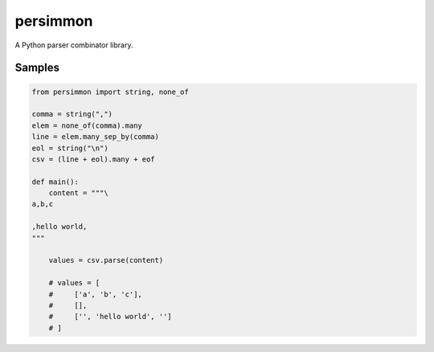 persimmon
=========

A Python parser combinator library.

Samples
-------

.. code:: python

  from persimmon import string, none_of

  comma = string(",")
  elem = none_of(comma).many
  line = elem.many_sep_by(comma)
  eol = string("\n")
  csv = (line + eol).many + eof

  def main():
      content = """\
  a,b,c
  
  ,hello world,
  """
  
      values = csv.parse(content)

      # values = [
      #     ['a', 'b', 'c'],
      #     [],
      #     ['', 'hello world', '']
      # ]
